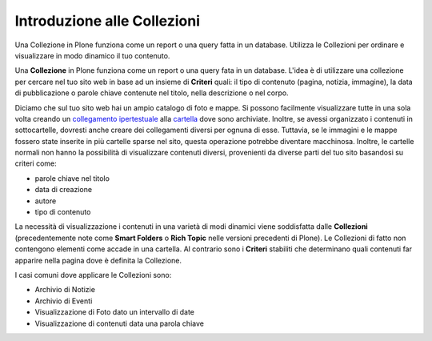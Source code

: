 Introduzione alle Collezioni
============================

Una Collezione in Plone funziona come un report o una query fatta in 
un database. Utilizza le Collezioni per ordinare e visualizzare in modo
dinamico il tuo contenuto.

Una **Collezione** in Plone funziona come un report o una query fata in 
un database. L'idea è di utilizzare una collezione per cercare nel tuo sito web
in base ad un insieme di **Criteri** quali: il tipo di contenuto (pagina, notizia,
immagine), la data di pubblicazione o parole chiave contenute nel titolo, nella
descrizione o nel corpo.

Diciamo che sul tuo sito web hai un ampio catalogo di foto e mappe.
Si possono facilmente visualizzare tutte in una sola volta creando un
`collegamento ipertestuale <http://documentazione-plone.readthedocs.org/en/latest/adding-content/adding-links.html>`_ alla
`cartella <http://documentazione-plone.readthedocs.org/en/latest/adding-content/adding-folders.html>`_ dove sono archiviate. 
Inoltre, se avessi organizzato i contenuti in sottocartelle, dovresti anche creare dei
collegamenti diversi per ognuna di esse. Tuttavia, se le immagini e le mappe fossero state inserite
in più cartelle sparse nel sito, questa operazione potrebbe diventare macchinosa.
Inoltre, le cartelle normali non hanno la possibilità di visualizzare contenuti diversi,
provenienti da diverse parti del tuo sito basandosi su criteri come:

-  parole chiave nel titolo
-  data di creazione
-  autore
-  tipo di contenuto

La necessità di visualizzazione i contenuti in una varietà di modi dinamici viene soddisfatta dalle
**Collezioni** (precedentemente note come **Smart Folders** o **Rich
Topic** nelle versioni precedenti di Plone). Le Collezioni di fatto non contengono
elementi come accade in una cartella. Al contrario
sono i **Criteri** stabiliti che determinano quali contenuti far apparire
nella pagina dove è definita la Collezione.

I casi comuni dove applicare le Collezioni sono:

-  Archivio di Notizie
-  Archivio di Eventi
-  Visualizzazione di Foto dato un intervallo di date
-  Visualizzazione di contenuti data una parola chiave

